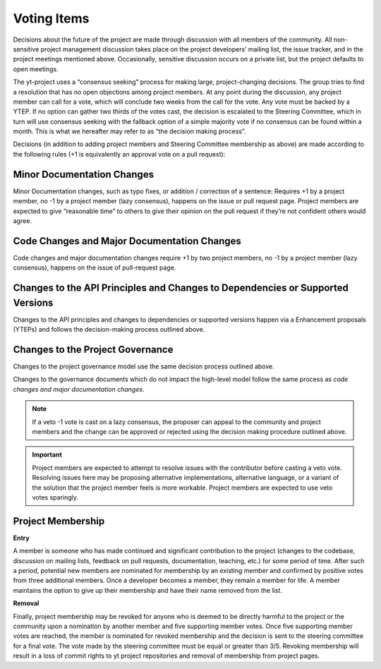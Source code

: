 .. _voting:

############
Voting Items
############

Decisions about the future of the project are made through discussion with all
members of the community. All non-sensitive project management discussion takes
place on the project developers’ mailing list, the issue tracker, and in the
project meetings mentioned above. Occasionally, sensitive discussion occurs on
a private list, but the project defaults to open meetings.

The yt-project uses a “consensus seeking” process for making large,
project-changing decisions. The
group tries to find a resolution that has no open objections among project
members. At any point during the discussion, any project member can call for
a vote, which will conclude two weeks from the call for the vote. Any vote must
be backed by a YTEP. If no option can gather two thirds of the votes cast, the
decision is escalated to the Steering Committee, which in turn will use
consensus seeking with the fallback option of a simple majority vote if no
consensus can be found within a month. 
This is what we hereafter may refer to as “the decision making process”.

Decisions (in addition to adding project members and Steering Committee
membership as above) are made according to the following rules (+1 is
equivalently an approval vote on a pull request):

Minor Documentation Changes
---------------------------

Minor Documentation changes, such as typo fixes, or addition / correction of a
sentence: Requires +1 by a project member, no -1 by a project member (lazy
consensus), happens on the issue or pull request page. Project members are
expected to give “reasonable time” to others to give their opinion on the pull
request if they’re not confident others would agree.

Code Changes and Major Documentation Changes
--------------------------------------------

Code changes and major documentation changes require +1 by two project members,
no -1 by a project member (lazy consensus), happens on the issue of
pull-request page.

Changes to the API Principles and Changes to Dependencies or Supported Versions
-------------------------------------------------------------------------------

Changes to the API principles and changes to dependencies or supported versions
happen via a Enhancement proposals (YTEPs) and follows the decision-making
process outlined above.

Changes to the Project Governance 
---------------------------------------

Changes to the project governance model use the same decision process outlined
above. 

Changes to the governance documents which do not impact the high-level model
follow the same process as *code changes and major documentation changes*.

.. note:: 
   If a veto -1 vote is cast on a lazy consensus, the proposer can appeal to the
   community and project members and the change can be approved or rejected using
   the decision making procedure outlined above.

.. important:: 
   Project members are expected to attempt to resolve issues with
   the contributor before casting a veto vote. Resolving issues here may be
   proposing alternative implementations, alternative language, or a variant of
   the solution that the project member feels is more workable. Project members
   are expected to use veto votes sparingly. 

Project Membership
------------------

**Entry** 

A member is someone who has made continued and significant contribution to the
project (changes to the codebase, discussion on mailing lists, feedback on pull
requests, documentation, teaching, etc.) for some period of time. 
After such a period, potential new members are nominated for membership by an
existing member and confirmed by positive votes from three additional members.
Once a developer becomes a member, they remain a member for life. A member
maintains the option to give up their membership and have their name removed
from the list. 

**Removal** 

Finally, project membership may be revoked for anyone who is deemed to be
directly harmful to the project or the community upon a nomination by another
member and five supporting member votes. Once five supporting member votes are
reached, the member is nominated for revoked membership and the decision is
sent to the steering committee for a final vote. The vote made by the steering
committee must be equal or greater than 3/5. Revoking membership will result in a
loss of commit rights to yt project repositories and removal of membership from
project pages.

